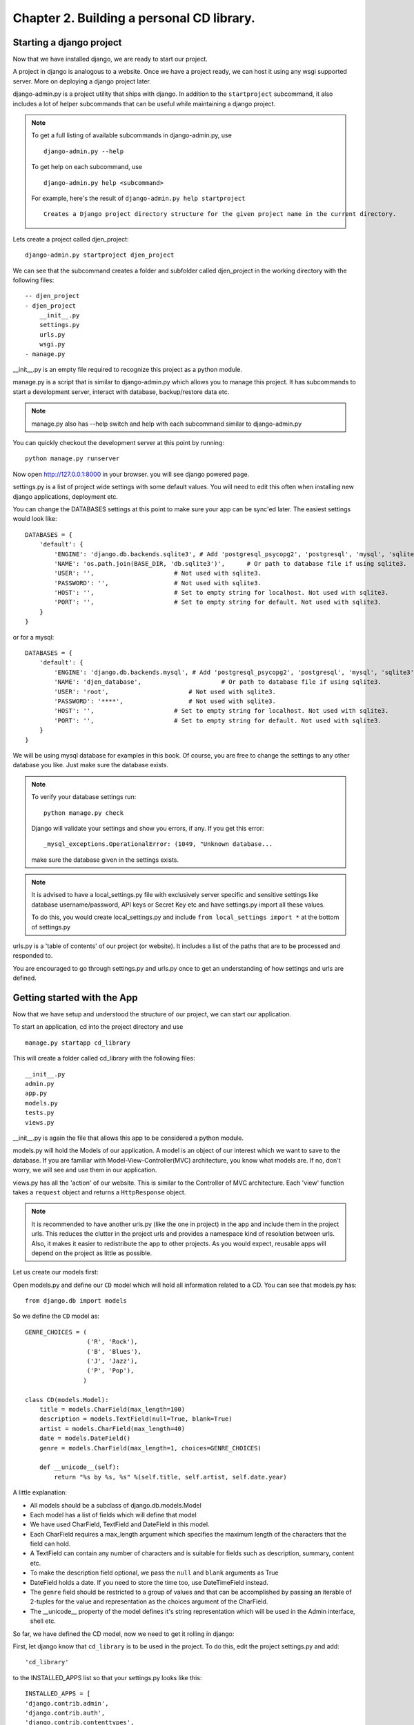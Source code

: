 Chapter 2. Building a personal CD library.
--------------------------------------------

Starting a django project
==========================

Now that we have installed django, we are ready to start our project.

A project in django is analogous to a website. Once we have a project ready,
we can host it using any wsgi supported server. More on deploying a django project
later.

django-admin.py is a project utility that ships with django. In addition to the ``startproject``
subcommand, it also includes a lot of helper subcommands that can be useful while maintaining a django
project.

.. note::

    To get a full listing of available subcommands in django-admin.py, use ::

        django-admin.py --help

    To get help on each subcommand, use ::

        django-admin.py help <subcommand>

    For example, here's the result of ``django-admin.py help startproject`` ::

        Creates a Django project directory structure for the given project name in the current directory.

Lets create a project called djen_project::

    django-admin.py startproject djen_project

We can see that the subcommand creates a folder and subfolder called djen_project in the working directory with the following files::

    -- djen_project
    - djen_project
        __init__.py
        settings.py
        urls.py
        wsgi.py
    - manage.py

__init__.py is an empty file required to recognize this project as a python module.

manage.py is a script that is similar to django-admin.py which allows you to manage this project. It has 
subcommands to start a development server, interact with database, backup/restore data etc.

.. note::

    manage.py also has --help switch and help with each subcommand similar to django-admin.py


You can quickly checkout the development server at this point by running::

    python manage.py runserver

Now open http://127.0.0.1:8000 in your browser. you will see django powered page.

.. image:: images/django_first_page.png

settings.py is a list of project wide settings with some default values. You will need to edit this often when
installing new django applications, deployment etc.

You can change the DATABASES settings at this point to make sure your app can be sync'ed later. The easiest 
settings would look like::

    DATABASES = {
        'default': {
            'ENGINE': 'django.db.backends.sqlite3', # Add 'postgresql_psycopg2', 'postgresql', 'mysql', 'sqlite3' or 'oracle'.
            'NAME': 'os.path.join(BASE_DIR, 'db.sqlite3')',      # Or path to database file if using sqlite3.
            'USER': '',                      # Not used with sqlite3.
            'PASSWORD': '',                  # Not used with sqlite3.
            'HOST': '',                      # Set to empty string for localhost. Not used with sqlite3.
            'PORT': '',                      # Set to empty string for default. Not used with sqlite3.
        }
    }

or for a mysql::

    DATABASES = { 
        'default': {
            'ENGINE': 'django.db.backends.mysql', # Add 'postgresql_psycopg2', 'postgresql', 'mysql', 'sqlite3' or 'oracle'.
            'NAME': 'djen_database',                      # Or path to database file if using sqlite3.
            'USER': 'root',                      # Not used with sqlite3.
            'PASSWORD': '****',                  # Not used with sqlite3.
            'HOST': '',                      # Set to empty string for localhost. Not used with sqlite3.
            'PORT': '',                      # Set to empty string for default. Not used with sqlite3.
        }   
    }

We will be using mysql database for examples in this book. Of course, you are free to change
the settings to any other database you like. Just make sure the database exists.

.. note::

    To verify your database settings run::
        
        python manage.py check

    Django will validate your settings and show you errors, if any. If you get this error::

        _mysql_exceptions.OperationalError: (1049, "Unknown database...

    make sure the database given in the settings exists.


.. note::

    It is advised to have a local_settings.py file with exclusively server specific and sensitive settings like database username/password,
    API keys or Secret Key etc and have settings.py import all these values.

    To do this, you would create local_settings.py and include ``from local_settings import *`` at the bottom of settings.py

urls.py is a 'table of contents' of our project (or website). It includes a list of the paths that are to be processed
and responded to.

You are encouraged to go through settings.py and urls.py once to get an understanding of how settings and urls are defined.

Getting started with the App
=============================

Now that we have setup and understood the structure of our project, we can start our application.

To start an application, cd into the project directory and use ::

    manage.py startapp cd_library

This will create a folder called cd_library with the  following files::

    __init__.py
    admin.py
    app.py
    models.py
    tests.py
    views.py

__init__.py is again the file that allows this app to be considered a python module.

models.py will hold the Models of our application. A model is an object of our interest which we want to 
save to the database. If you are familiar with Model-View-Controller(MVC) architecture, you know what models are.
If no, don't worry, we will see and use them in our application.

views.py has all the 'action' of our website. This is similar to the Controller of MVC architecture. Each 'view' function
takes a ``request`` object and returns a ``HttpResponse`` object.

.. note::

    It is recommended to have another urls.py (like the one in project) in the app and include them in the project urls.
    This reduces the clutter in the project urls and provides a namespace kind of resolution between urls. Also, it makes
    it easier to redistribute the app to other projects. As you would expect, reusable apps will depend on the project as 
    little as possible.

Let us create our models first:

Open models.py and define our ``CD`` model which will hold all information related to a CD. You can see that models.py has::

   from django.db import models

So we define the ``CD`` model as::

    GENRE_CHOICES = (
                     ('R', 'Rock'), 
                     ('B', 'Blues'),
                     ('J', 'Jazz'),
                     ('P', 'Pop'),
                    )

    class CD(models.Model):
        title = models.CharField(max_length=100)
        description = models.TextField(null=True, blank=True)
        artist = models.CharField(max_length=40)
        date = models.DateField()
        genre = models.CharField(max_length=1, choices=GENRE_CHOICES)

        def __unicode__(self):
            return "%s by %s, %s" %(self.title, self.artist, self.date.year)

A little explanation:

* All models should be a subclass of django.db.models.Model

* Each model has a list of fields which will define that model

* We have used CharField, TextField and DateField in this model.

* Each CharField requires a max_length argument which specifies the maximum length of the characters that 
  the field can hold.

* A TextField can contain any number of characters and is suitable for fields such as description, summary, content etc.

* To make the description field optional, we pass the ``null`` and ``blank`` arguments as True

* DateField holds a date. If you need to store the time too, use DateTimeField instead.

* The ``genre`` field should be restricted to a group of values and that can be accomplished by passing an iterable of 2-tuples
  for the value and representation as the choices argument of the CharField.

* The __unicode__ property of the model defines it's string representation which will be used in the Admin interface, shell etc.

So far, we have defined the CD model, now we need to get it rolling in django:

First, let django know that ``cd_library`` is to be used in the project. To do this, edit the project settings.py and add::

    'cd_library'

to the INSTALLED_APPS list so that your settings.py looks like this::

    INSTALLED_APPS = [
    'django.contrib.admin',
    'django.contrib.auth',
    'django.contrib.contenttypes',
    'django.contrib.sessions',
    'django.contrib.messages',
    'django.contrib.staticfiles',
    'cd_library',
    ]

.. note::

    After modifying INSTALLED_APPS, it's always a good idea to run makmigrations and migrate::

        $ python manage.py makemigrations

        $ python manage.py migrate

    This lets django keep the database and your project in sync. Since we have added an app, 
    django will create that app's tables in the database. If an app is removed from the above 
    list, django will ask you whether to remove the 'stale' tables.

    Also, make sure you have DATABASES settings correctly pointed to the database before syncing.

Well, now that django knows about our app, let us add it to the Admin interface.

A little bit about the admin interface first:

* The admin interface is itself a django app.

* It is a contrib app, which means it is a community contributed app

* It is flexible enough to accommodate any other app's models and have admin actions for them.

Note that the admin app uses a urls.py to keep its urls separate from the project
(as discussed in the note above).


You should create a superuser, to login to django`s inbuild admin panel. ::

    $ python manage.py createsuperuser
    Username (leave blank to use 'agiliq'):
    Email address: user@agiliq.com
    Password:                       # password won't be visible for security reasons.
    Password (again):
    Superuser created successfully.

Remember username and password for logging into the admin panel.


Just to confirm it, you can open http://127.0.0.1:8000/admin/ in your browser. You should see 'Site Administration' and actions for 'Authentication and Authorization'
which are enabled by default.

.. image:: images/django_admin.png


Now to enable our app's models:

Go to the app's directory i.e. cd_library and create a file called admin.py and add the following lines::

    from django.contrib import admin
    from .models import CD

    admin.site.register(CD)

So, we have 'registered' our ``CD`` model with the admin interface.

If you refresh the admin page, you can see the 'Cd_library' header and 'Cds' under it. Yes this is our app's model
and we can add/edit/delete any instances of our CD model through the admin interface. Try adding a few entries using the
``Add`` action. You can edit entries using the ``Change`` action which will take you to the change list page. Try editing and
deleting entries.

.. image:: images/cd_admin.png

Did you notice?:

* Django uses the models __unicode__ property to display the CD in the change list

* Django used our model field types (CharField, TextField, DateField) to create HTML widgets in the admin page

* Genre Field has a drop down field with the CHOICES attributes used to populate its key, value pairs

* DateField includes a handy calendar popup

* Description is optional, so it is not highlighted like the rest of the fields

* Django provides automatic form validation. Try entering blank values, or wrong dates and submitting the form

* In accordance with the DRY principle, models.py is the only place where you specified the fields

With this, we have built our own personal CD library.


An Introduction to the Django ORM
=================================

Now, lets take a look at the raw data that django stores for us.

We have configured the database django uses in 'DATABASES' attribute of settings.py. Notice that
you can enter multiple database settings and use them by providing the ``--database`` switch 
to manage.py subcommands.

To go to the database shell and view the database, use::

    python manage.py dbshell

'dbshell' is a handy manage.py subcommand that will give you access to the database using your DATABASES settings
You can check the tables in the database by doing::

    .tables for  sqlite
    show tables for mysql
    \dt for pgsql

Since we are using mysql for this example, the result is::

    mysql> show tables;
    +----------------------------+
    | Tables_in_djen_database    |
    +----------------------------+
    | auth_group                 |
    | auth_group_permissions     |
    | auth_permission            |
    | auth_user                  |
    | auth_user_groups           |
    | auth_user_user_permissions |
    | cd_library_cd              |
    | django_admin_log           |
    | django_content_type        |
    | django_migrations          |
    | django_session             |
    +----------------------------+
    11 rows in set (0.00 sec)


Each table generally represents a model from an app. You can see that the ``CD`` model is saved as
``cd_library_cd`` table. 

Well, lets look at the structure of this table::

    mysql> desc cd_library_cd;
    +-------------+--------------+------+-----+---------+----------------+
    | Field       | Type         | Null | Key | Default | Extra          |
    +-------------+--------------+------+-----+---------+----------------+
    | id          | int(11)      | NO   | PRI | NULL    | auto_increment |
    | title       | varchar(100) | NO   |     | NULL    |                |
    | description | longtext     | YES  |     | NULL    |                |
    | artist      | varchar(40)  | NO   |     | NULL    |                |
    | date        | date         | NO   |     | NULL    |                |
    | genre       | varchar(1)   | NO   |     | NULL    |                |
    +-------------+--------------+------+-----+---------+----------------+
    6 rows in set (0.00 sec)


I have added a few entries to the CD model, so lets see if they are here::

    mysql> SELECT * FROM cd_library_cd;
    +----+-------+-------------+-----------+------------+-------+
    | id | title | description | artist    | date       | genre |
    +----+-------+-------------+-----------+------------+-------+
    |  1 | Kid A |             | Radiohead | 2010-01-01 | R     |
    +----+-------+-------------+-----------+------------+-------+
    1 row in set (0.01 sec)

.. note::

    Primary key field for an object (id in this case) is autogenerated by django.
    If you need a custom primary key, pass primary_key=True in the field.
    
Django's Object Relational Mapper (ORM) worked behind the scenes to create the tables, sync them with the models, and  add/edit/delete
entries to the tables. 

Now lets try out the ORM first hand. Use the ``shell`` subcommand of ``manage.py``::

    python manage.py shell

.. note::

    use ipython shell for tab-completion, reverse history search and more. django will automatically use
    ipython shell if available


This will take you to the python shell, but within the django environment. So now you can interact with your project

A few examples::

    from cd_library.models import CD

retrieve all cds::

    cds = CD.objects.all()

loop through the cds and print their names::

    for cd in cds:
        print cd

add a new CD::

    new_cd = CD()
    new_cd.title = "OK Computer"
    new_cd.artist = "Radiohead"
    new_cd.date = "2000-01-01"
    new_cd.genre = "R"
    new_cd.save()

.. note::

    a model is never saved to the database until the save method is explicitly called

Whats all this:

* Our CD model is mapped to a database table

* A default primary key is used since we have not primary_key on any of the fields

* The default primary key is of the type int and is autoincremented

* The table fields are selected automatically based on model fields

That is really the core of the work of the ORM: mapping classes (or models) to tables. While doing so,
django takes care of the conversion of model fields to database columns, type conversions, primary keys,
constraints and all of that. Thanks to the ORM, you don't have to deal with the databases directly.
In fact, if you were to switch the underlying database by modifying DATABASES in settings, your application
would be least affected by it.

Now that you know a little bit about the ORM, lets see some more utilities it provides:

the object manager::

    CD.objects

objects refers to the default object manager. A manager provides the way of dealing with the database.
Custom managers can be used to provide different 'views' of the model. More on that later.

the get method - to get a single object::

    CD.objects.get(pk=1)

returns::

    <CD: OK Computer by Radiohead, 2000>

that is, a single instance of our CD model. The arguments **must** return a unique object or else
this method will raise ``MultipleObjectsReturned`` error.

.. note::

    arguments to the manager methods include pk for primary key, all model fields and some operators 
    called lookups


Use the get method on when you want to retrieve one record based on the given criteria.

the filter method - to filter the list using given criteria::

    CD.objects.filter(artist='Radiohead')

to get all CDs by Radiohead, returns::

    [<CD: OK Computer by Radiohead, 2000>, <CD: Kid A by Radiohead, 2010>]

which is a list of model instances

the exclude method - equal to all-filter::

    CD.objects.exclude(title='OK Computer')

returns::

    [<CD: Kid A by Radiohead, 2010>]

Now on to the lookups:

How do we get all CDs of the year 2000?

The object manager methods have some special arguments to operate on the fields

to pass date.year as the argument::

    CD.objects.filter(date__year='2000')

Or, get the CDs in genres 'Rock' and 'Pop'::

    CD.objects.filter(genre__in=['R', 'P'])

A few other useful lookups::

    title__startswith
    title__endswith
    date__lte
    date__gte
    title__contains

Use shell to experiment with object manager methods and lookups.
